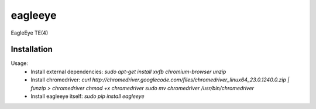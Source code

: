 ========
eagleeye
========

EagleEye TE(4)

Installation
------------

Usage:
 * Install external dependencies:
   `sudo apt-get install xvfb chromium-browser unzip`

 * Install chromedriver:
   `curl http://chromedriver.googlecode.com/files/chromedriver_linux64_23.0.1240.0.zip | funzip > chromedriver
   chmod +x chromedriver
   sudo mv chromedriver /usr/bin/chromedriver`

 * Install eagleeye itself:
   `sudo pip install eagleeye`
